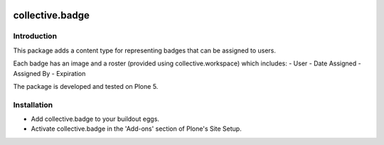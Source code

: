 .. image:: https://travis-ci.org/collective/collective.badge.svg?branch=master
    :target: https://travis-ci.org/collective/collective.badge

collective.badge
================

Introduction
------------

This package adds a content type for representing badges that can be assigned to users.

Each badge has an image and a roster (provided using collective.workspace) which includes:
- User
- Date Assigned
- Assigned By
- Expiration

The package is developed and tested on Plone 5.


Installation
------------

* Add collective.badge to your buildout eggs.
* Activate collective.badge in the 'Add-ons' section of Plone's Site Setup.
